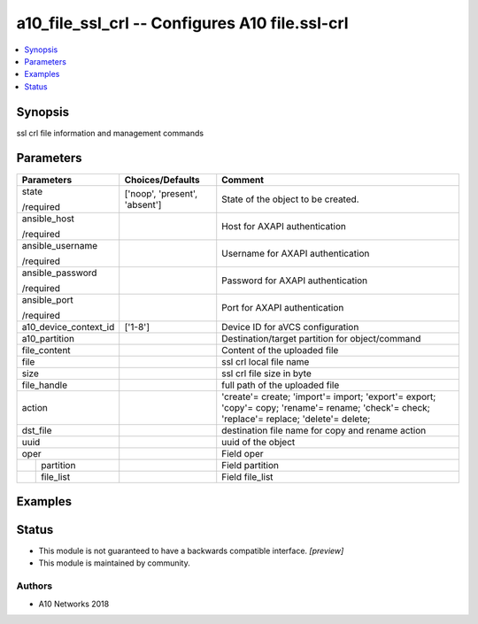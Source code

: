 .. _a10_file_ssl_crl_module:


a10_file_ssl_crl -- Configures A10 file.ssl-crl
===============================================

.. contents::
   :local:
   :depth: 1


Synopsis
--------

ssl crl file information and management commands






Parameters
----------

+-----------------------+-------------------------------+---------------------------------------------------------------------------------------------------------------------------------------------+
| Parameters            | Choices/Defaults              | Comment                                                                                                                                     |
|                       |                               |                                                                                                                                             |
|                       |                               |                                                                                                                                             |
+=======================+===============================+=============================================================================================================================================+
| state                 | ['noop', 'present', 'absent'] | State of the object to be created.                                                                                                          |
|                       |                               |                                                                                                                                             |
| /required             |                               |                                                                                                                                             |
+-----------------------+-------------------------------+---------------------------------------------------------------------------------------------------------------------------------------------+
| ansible_host          |                               | Host for AXAPI authentication                                                                                                               |
|                       |                               |                                                                                                                                             |
| /required             |                               |                                                                                                                                             |
+-----------------------+-------------------------------+---------------------------------------------------------------------------------------------------------------------------------------------+
| ansible_username      |                               | Username for AXAPI authentication                                                                                                           |
|                       |                               |                                                                                                                                             |
| /required             |                               |                                                                                                                                             |
+-----------------------+-------------------------------+---------------------------------------------------------------------------------------------------------------------------------------------+
| ansible_password      |                               | Password for AXAPI authentication                                                                                                           |
|                       |                               |                                                                                                                                             |
| /required             |                               |                                                                                                                                             |
+-----------------------+-------------------------------+---------------------------------------------------------------------------------------------------------------------------------------------+
| ansible_port          |                               | Port for AXAPI authentication                                                                                                               |
|                       |                               |                                                                                                                                             |
| /required             |                               |                                                                                                                                             |
+-----------------------+-------------------------------+---------------------------------------------------------------------------------------------------------------------------------------------+
| a10_device_context_id | ['1-8']                       | Device ID for aVCS configuration                                                                                                            |
|                       |                               |                                                                                                                                             |
|                       |                               |                                                                                                                                             |
+-----------------------+-------------------------------+---------------------------------------------------------------------------------------------------------------------------------------------+
| a10_partition         |                               | Destination/target partition for object/command                                                                                             |
|                       |                               |                                                                                                                                             |
|                       |                               |                                                                                                                                             |
+-----------------------+-------------------------------+---------------------------------------------------------------------------------------------------------------------------------------------+
| file_content          |                               | Content of the uploaded file                                                                                                                |
|                       |                               |                                                                                                                                             |
|                       |                               |                                                                                                                                             |
+-----------------------+-------------------------------+---------------------------------------------------------------------------------------------------------------------------------------------+
| file                  |                               | ssl crl local file name                                                                                                                     |
|                       |                               |                                                                                                                                             |
|                       |                               |                                                                                                                                             |
+-----------------------+-------------------------------+---------------------------------------------------------------------------------------------------------------------------------------------+
| size                  |                               | ssl crl file size in byte                                                                                                                   |
|                       |                               |                                                                                                                                             |
|                       |                               |                                                                                                                                             |
+-----------------------+-------------------------------+---------------------------------------------------------------------------------------------------------------------------------------------+
| file_handle           |                               | full path of the uploaded file                                                                                                              |
|                       |                               |                                                                                                                                             |
|                       |                               |                                                                                                                                             |
+-----------------------+-------------------------------+---------------------------------------------------------------------------------------------------------------------------------------------+
| action                |                               | 'create'= create; 'import'= import; 'export'= export; 'copy'= copy; 'rename'= rename; 'check'= check; 'replace'= replace; 'delete'= delete; |
|                       |                               |                                                                                                                                             |
|                       |                               |                                                                                                                                             |
+-----------------------+-------------------------------+---------------------------------------------------------------------------------------------------------------------------------------------+
| dst_file              |                               | destination file name for copy and rename action                                                                                            |
|                       |                               |                                                                                                                                             |
|                       |                               |                                                                                                                                             |
+-----------------------+-------------------------------+---------------------------------------------------------------------------------------------------------------------------------------------+
| uuid                  |                               | uuid of the object                                                                                                                          |
|                       |                               |                                                                                                                                             |
|                       |                               |                                                                                                                                             |
+-----------------------+-------------------------------+---------------------------------------------------------------------------------------------------------------------------------------------+
| oper                  |                               | Field oper                                                                                                                                  |
|                       |                               |                                                                                                                                             |
|                       |                               |                                                                                                                                             |
+---+-------------------+-------------------------------+---------------------------------------------------------------------------------------------------------------------------------------------+
|   | partition         |                               | Field partition                                                                                                                             |
|   |                   |                               |                                                                                                                                             |
|   |                   |                               |                                                                                                                                             |
+---+-------------------+-------------------------------+---------------------------------------------------------------------------------------------------------------------------------------------+
|   | file_list         |                               | Field file_list                                                                                                                             |
|   |                   |                               |                                                                                                                                             |
|   |                   |                               |                                                                                                                                             |
+---+-------------------+-------------------------------+---------------------------------------------------------------------------------------------------------------------------------------------+







Examples
--------

.. code-block:: yaml+jinja

    





Status
------




- This module is not guaranteed to have a backwards compatible interface. *[preview]*


- This module is maintained by community.



Authors
~~~~~~~

- A10 Networks 2018


